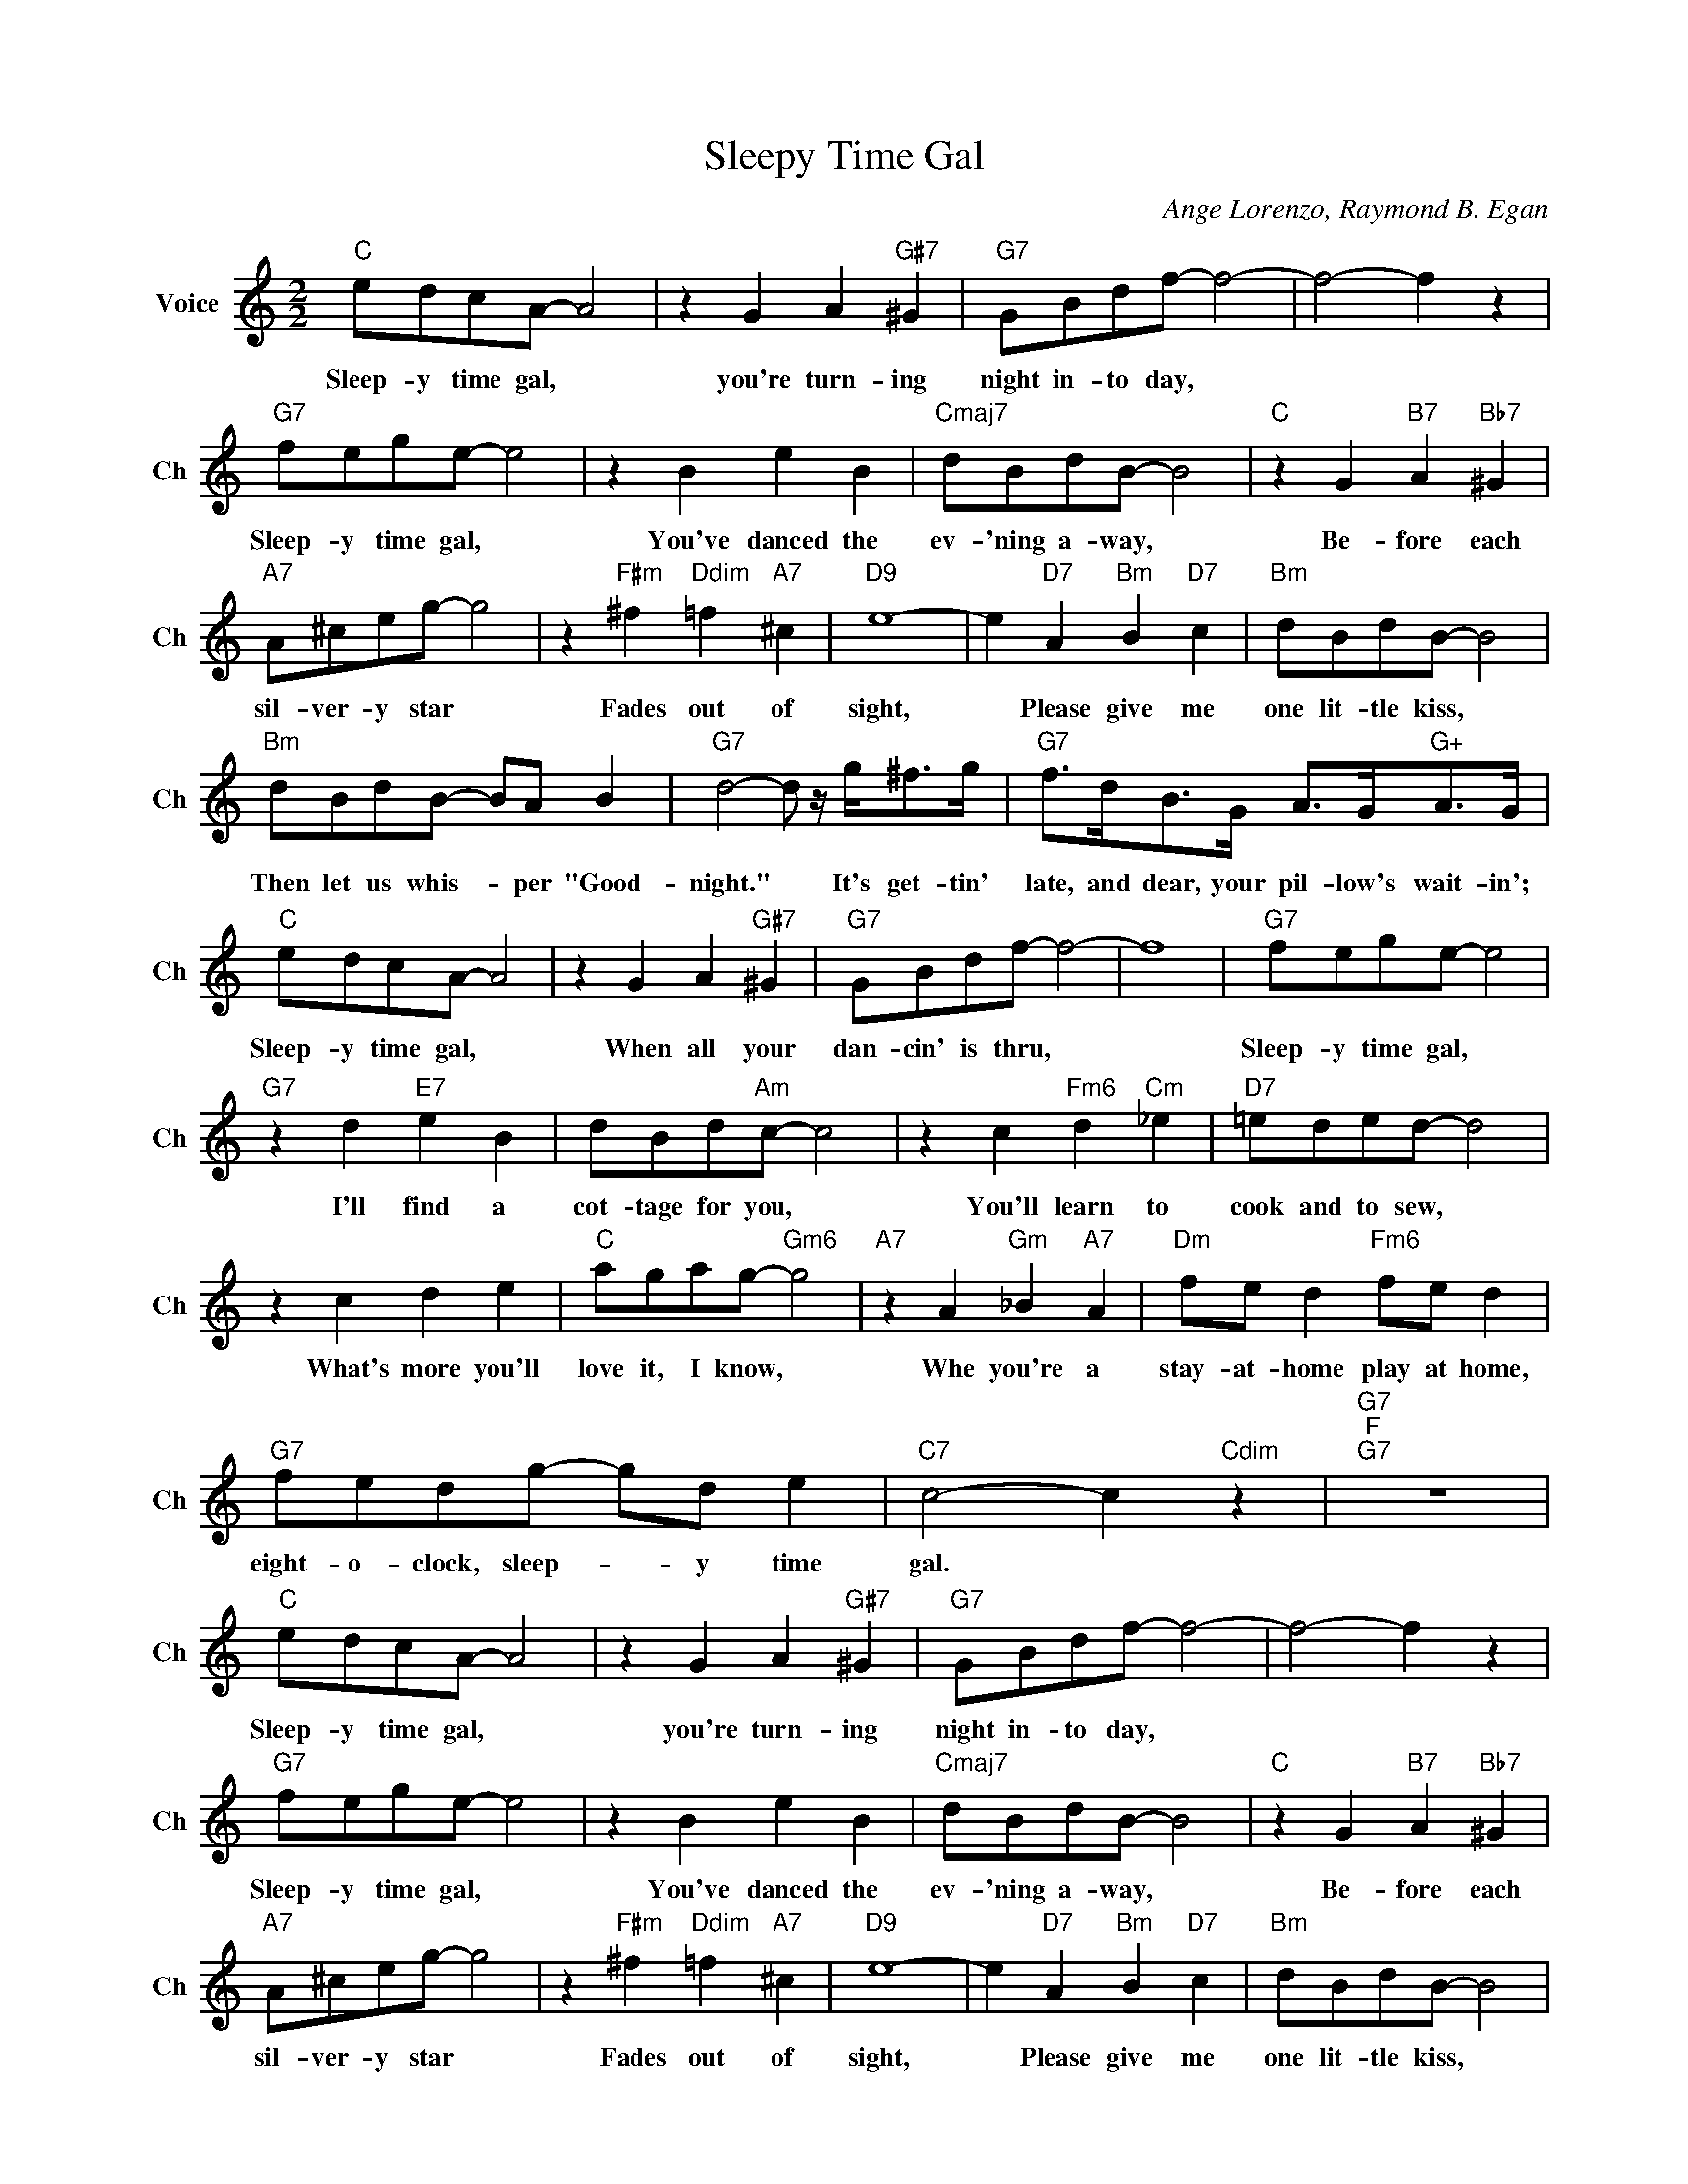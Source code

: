 X:1
T:Sleepy Time Gal
C:Ange Lorenzo, Raymond B. Egan
L:1/4
M:2/2
I:linebreak $
K:C
V:1 treble nm="Voice" snm="Ch"
V:1
"C" e/d/c/A/- A2 | z G A"G#7" ^G |"G7" G/B/d/f/- f2- | f2- f z |$"G7" f/e/g/e/- e2 | z B e B | %6
w: Sleep- y time gal, *|you're turn- ing|night in- to day, *||Sleep- y time gal, *|You've danced the|
"Cmaj7" d/B/d/B/- B2 |"C" z G"B7" A"Bb7" ^G |$"A7" A/^c/e/g/- g2 | z"F#m" ^f"Ddim" =f"A7" ^c | %10
w: ev- 'ning a- way, *|Be- fore each|sil- ver- y star *|Fades out of|
"D9" e4- | e"D7" A"Bm" B"D7" c |"Bm" d/B/d/B/- B2 |$"Bm" d/B/d/B/- B/A/ B | %14
w: sight,|* Please give me|one lit- tle kiss, *|Then let us whis- * per "Good-|
"G7" d2- d/ z/4 g/<^f/g/4 |"G7" f/>d/B/>G/ A/>G/"G+"A/>G/ |$"C" e/d/c/A/- A2 | z G A"G#7" ^G | %18
w: night." * It's get- tin'|late, and dear, your pil- low's wait- in';|Sleep- y time gal, *|When all your|
"G7" G/B/d/f/- f2- | f4 |"G7" f/e/g/e/- e2 |$"G7" z d"E7" e B | d/B/d/"Am"c/- c2 | %23
w: dan- cin' is thru, *||Sleep- y time gal, *|I'll find a|cot- tage for you, *|
 z c"Fm6" d"Cm" _e |"D7" =e/d/e/d/- d2 |$ z c d e |"C" a/g/a/g/-"Gm6" g2 |"A7" z A"Gm" _B"A7" A | %28
w: You'll learn to|cook and to sew, *|What's more you'll|love it, I know, *|Whe you're a|
"Dm" f/e/ d"Fm6" f/e/ d |$"G7" f/e/d/g/- g/d/ e |"C7" c2- c"Cdim" z |"G7""F""G7" z4 | %32
w: stay- at- home play at home,|eight- o- clock, sleep- * y time|gal. *||
"C" e/d/c/A/- A2 | z G A"G#7" ^G |"G7" G/B/d/f/- f2- | f2- f z |$"G7" f/e/g/e/- e2 | z B e B | %38
w: Sleep- y time gal, *|you're turn- ing|night in- to day, *||Sleep- y time gal, *|You've danced the|
"Cmaj7" d/B/d/B/- B2 |"C" z G"B7" A"Bb7" ^G |$"A7" A/^c/e/g/- g2 | z"F#m" ^f"Ddim" =f"A7" ^c | %42
w: ev- 'ning a- way, *|Be- fore each|sil- ver- y star *|Fades out of|
"D9" e4- | e"D7" A"Bm" B"D7" c |"Bm" d/B/d/B/- B2 |$"Bm" d/B/d/B/- B/A/ B | %46
w: sight,|* Please give me|one lit- tle kiss, *|Then let us whis- * per "Good-|
"G7" d2- d/ z/4 g/<^f/g/4 |"G7" f/>d/B/>G/ A/>G/"G+"A/>G/ |$"C" e/d/c/A/- A2 | z G A"G#7" ^G | %50
w: night." * It's get- tin'|late, and dear, your pil- low's wait- in';|Sleep- y time gal, *|When all your|
"G7" G/B/d/f/- f2- | f4 |"G7" f/e/g/e/- e2 |$"G7" z d"E7" e B | d/B/d/"Am"c/- c2 | %55
w: dan- cin' is thru, *||Sleep- y time gal, *|I'll find a|cot- tage for you, *|
 z c"Fm6" d"Cm" _e |"D7" =e/d/e/d/- d2 |$ z c d e |"C" a/g/a/g/-"Gm6" g2 |"A7" z A"Gm" _B"A7" A | %60
w: You'll learn to|cook and to sew, *|What's more you'll|love it, I know, *|Whe you're a|
"Dm" f/e/ d"Fm6" f/e/ d |$"G7" f/e/d/g/- g/d/ e |"C7" c2- c"Cdim" z |"G7""F""G7" z4 |"C" c4- | %65
w: stay- at- home play at home,|eight- o- clock, sleep- * y time|gal. *||gal.|
 c2- c z | %66
w: |
